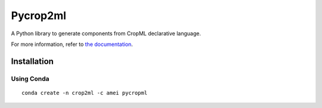 ========================
Pycrop2ml
========================

.. image:: https://travis-ci.org/AgriculturalModelExchangeInitiative/PyCrop2ML.svg?branch=master
    :target: https://travis-ci.org/AgriculturalModelExchangeInitiative/PyCrop2ML
.. image:: https://ci.appveyor.com/api/projects/status/8c93qumf940ctnl7/branch/master?svg=true
    :target: https://ci.appveyor.com/project/openalea/pycrop2ml
..  image:: https://readthedocs.org/projects/cropml/badge/?version=latest
    :target: http://pycrop2ml.readthedocs.io/en/latest/
    :alt: Documentation Status

.. {# pkglts, doc

.. #}

A Python library to generate components from CropML declarative language.

For more information, refer to `the documentation`__.

.. __: http://cropml.readthedocs.io/en/latest/


Installation
============

Using Conda
~~~~~~~~~~~

::

    conda create -n crop2ml -c amei pycropml


